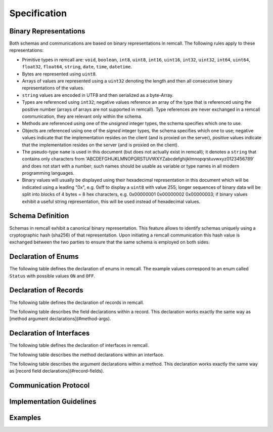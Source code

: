 Specification
=============

.. _binary:

Binary Representations
----------------------

Both schemas and communications are based on binary representations in remcall. The following rules apply to these representations:

- Primitive types in remcall are: ``void``, ``boolean``, ``int8``, ``uint8``, ``int16``, ``uint16``, ``int32``, ``uint32``, ``int64``, ``uint64``, ``float32``, ``float64``, ``string``, ``date``, ``time``, ``datetime``.
- Bytes are represented using ``uint8``.
- Arrays of values are represented using a ``uint32`` denoting the length and then all consecutive binary representations of the values.
- ``string`` values are encoded in UTF8 and then serialized as a byte-Array.
- Types are referenced using ``int32``; negative values reference an array of the type that is referenced using the positive number (arrays of arrays are not supported in remcall). Type references are never exchanged in a remcall communication, they are relevant only within the schema.
- Methods are referenced using one of the *unsigned* integer types, the schema specifies which one to use.
- Objects are referenced using one of the *signed* integer types, the schema specifies which one to use; negative values indicate that the implementation resides on the client (and is proxied on the server), positive values indicate that the implementation resides on the server (and is proxied on the client).
- The pseudo-type ``name`` is used in this document (but does not actually exist in remcall); it denotes a ``string`` that contains only characters from 'ABCDEFGHIJKLMNOPQRSTUVWXYZabcdefghijklmnopqrstuvwxyz0123456789' and does not start with a number; such names should be usable as variable or type names in all modern programming languages.
- Binary values will usually be displayed using their hexadecimal representation in this document which will be indicated using a leading "0x", e.g. 0xff to display a ``uint8`` with value 255; longer sequences of binary data will be split into blocks of 4 bytes = 8 hex characters, e.g. 0x00000001 0x00000002 0x00000003; if binary values exhibit a useful string representation, this will be used instead of hexadecimal values.

.. _schema:

Schema Definition
-----------------

Schemas in remcall exhibit a canonical binary representation. This feature allows to identify schemas uniquely using a cryptographic hash (sha256) of that representation.
Upon initiating a remcall communication this hash value is exchanged between the two parties to ensure that the same schema is employed on both sides.

.. raw:: html

    <table>
    <thead>
        <tr>
        <th>Type</th>
        <th>Title</th>
        <th>Description</th>
        <th>Example / Constant Value<th>
        <tr>
    </thead>
    <tbody>
        <tr>
        <td><code>byte[7]</code></td>
        <td>Magic constant</td>
        <td>Marking the following stream of data as remcall related</td>
        <td>REMCALL</td>
        </tr>
        <tr>
        <td><code>byte[6]</code></td>
        <td>Magic schema constant</td>
        <td>Marking the following stream of data as a remcall schema (as opposed to a remcall communication)</td>
        <td>SCHEMA</td>
        </tr>
        <tr>
        <td><code>string</code></td>
        <td>Schema label</td>
        <td>Free text label for the schema; for informational purposes only, may or may not be reflected in the compiled code</td>
        <td>A nice schema</td>
        </tr>
        <tr>
        <div class="anchor" id="bytes-method-ref"></div>
        <td><code>uint32</code></td>
        <td>Number of bytes for method references</td>
        <td>During communication, methods are identified using unsigned integers of this length, allowed values are 1, 2, 4 and 8; should be checked against the number of available methods in the schema by the compiler</td>
        <td>0x00000002</td>
        </tr>
        <tr>
        <td><code>uint32</code></td>
        <td>Number of bytes for object references</td>
        <td>During communication, objects are identified using signed integers of this length, allowed values are 1, 2, 4 and 8; note that this number is a runtime restriction on the number of objects, using 1 restricts the number of possible object references to 128 on both client and server</td>
        <td>0x00000004</td>
        </tr>
        <tr>
        <td><code>uint32</code></td>
        <td>Number of enums</td>
        <td>Number of enum declarations to be read in the following</td>
        <td>0x00000002</td>
        </tr>
        <tr>
        <td><code>uint32</code></td>
        <td>Number of records</td>
        <td>Number of record declarations to be read in the following</td>
        <td>0x00000001</td>
        </tr>
        <tr>
        <td><code>uint32</code></td>
        <td>Number of interfaces</td>
        <td>Number of interface declarations to be read in the following</td>
        <td>0x00000001</td>
        </tr>
        <tr>
        <td>...</td>
        <td><a href="#enums">Enum declarations</a></td>
        <td></td>
        <td></td>
        </tr>
        <tr>
        <td>...</td>
        <td><a href="#records">Record declarations</a></td>
        <td></td>
        <td></td>
        </tr>
        <tr>
        <td>...</td>
        <td><a href="#interfaces">Interface declarations</a></td>
        <td></td>
        <td></td>
        </tr>
        <tr>
        <td><code>byte[32]</code></td>
        <td>sha256 hash of schema</td>
        <td>sha256 hash of schema</td>
        <td>0xf3b73b5a 0x9f6294c4 0xa8b6b6f1 0x3b9dd129 0x9e5e9152 0xcf256a31 0xe3d13867 0x7a0fcb61</td>
        </tr>
    </tbody>
    </table>


.. _enums:

Declaration of Enums
--------------------

The following table defines the declaration of enums in remcall. The example values correspond to an enum called ``Status`` with possible values ``ON`` and ``OFF``.

.. raw:: html

    <table>
    <thead>
        <tr>
        <th>Type</th>
        <th>Title</th>
        <th>Description</th>
        <th>Example / Constant Value<th>
        <tr>
    </thead>
    <tbody>
        <tr>
        <td><code>uint8</code></td>
        <td>Declare enum constant</td>
        <td>Marking the following stream of data as an enum declaration</td>
        <td>0x02</td>
        </tr>
        <tr>
        <td><code>int32</code></td>
        <td>Type reference for this enum</td>
        <td>ID by which this enum type can be referenced in the schema</td>
        <td>0x00000021</td>
        </tr>
        <tr>
        <td><code>name</code></td>
        <td>Name for this enum</td>
        <td>Type name for this enum used in target languages</td>
        <td>Status</td>
        </tr>
        <tr>
        <td><code>uint32</code></td>
        <td>Number of possible enum values</td>
        <td>Number of possible values this enum can take</td>
        <td>0x00000003</td>
        </tr>
        <tr>
        <td><code>name[]</code></td>
        <td>Possible values for this enum</td>
        <td>Sequence of <code>name</code> payloads that will be possible values for this enum</td>
        <td>0x00000002 0x00000002 ON 0x00000003 OFF</td>
        </tr>
    </tbody>
    </table>


.. _records:

Declaration of Records
----------------------

The following table defines the declaration of records in remcall.

.. raw:: html

    <table>
    <thead>
        <tr>
        <th>Type</th>
        <th>Title</th>
        <th>Description</th>
        <th>Example / Constant Value<th>
        <tr>
    </thead>
    <tbody>
        <tr>
        <td><code>uint8</code></td>
        <td>Declare record constant</td>
        <td>Marking the following stream of data as a record declaration</td>
        <td>0x03</td>
        </tr>
        <tr>
        <td><code>int32</code></td>
        <td>Type reference for this record</td>
        <td>ID by which this record type can be referenced in the schema</td>
        <td>0x00000022</td>
        </tr>
        <tr>
        <td><code>name</code></td>
        <td>Name for this record</td>
        <td>Type name for this record used in target languages</td>
        <td>Address</td>
        </tr>
        <tr>
        <td><code>uint32</code></td>
        <td>Number of record fields</td>
        <td>Number of fields this record type contains</td>
        <td>0x00000002</td>
        </tr>
        <tr>
        <td>...</td>
        <td><a href="#record-fields">Field declarations</a></td>
        <td>Sequence (of length as defined by previous <code>uint32</code>) of type-name pairs describing individual record fields</td>
        <td></td>
        </tr>
    </tbody>
    </table>

.. _record-fields:

The following table describes the field declarations within a record.  This declaration works exactly the same way as [method argument declarations](#method-args).

.. raw:: html

    <table>
    <thead>
        <tr>
        <th>Type</th>
        <th>Title</th>
        <th>Description</th>
        <th>Example / Constant Value<th>
        <tr>
    </thead>
    <tbody>
        <tr>
        <td><code>int32</code></td>
        <td>Type reference for this field</td>
        <td>References a type (primitive or complex)</td>
        <td>0x0000000C</td>
        </tr>
        <tr>
        <td><code>name</code></td>
        <td>Name for this field</td>
        <td>Field name used in target languages</td>
        <td>Street</td>
        </tr>
    </tbody>
    </table>


.. _interfaces:

Declaration of Interfaces
-------------------------

The following table defines the declaration of interfaces in remcall.

.. raw:: html

    <table>
    <thead>
        <tr>
        <th>Type</th>
        <th>Title</th>
        <th>Description</th>
        <th>Example / Constant Value<th>
        <tr>
    </thead>
    <tbody>
        <tr>
        <td><code>uint8</code></td>
        <td>Declare interface constant</td>
        <td>Marking the following stream of data as an interface declaration</td>
        <td>0x04</td>
        </tr>
        <tr>
        <td><code>int32</code></td>
        <td>Type reference for this interface</td>
        <td>ID by which this interface type can be referenced in the schema</td>
        <td>0x00000023</td>
        </tr>
        <tr>
        <td><code>name</code></td>
        <td>Name for this interface</td>
        <td>Type name for this interface used in target languages</td>
        <td>User</td>
        </tr>
        <tr>
        <td><code>uint32</code></td>
        <td>Number of methods</td>
        <td>Number of methods this interface type contains</td>
        <td>0x00000005</td>
        </tr>
        <tr>
        <td>...</td>
        <td><a href="#methods">Method declarations</a></td>
        <td>Sequence (of length as defined by previous <code>uint32</code>) of method declarations</td>
        <td></td>
        </tr>
    </tbody>
    </table>

.. _methods:

The following table describes the method declarations within an interface.

.. raw:: html

    <table>
    <thead>
        <tr>
        <th>Type</th>
        <th>Title</th>
        <th>Description</th>
        <th>Example / Constant Value<th>
        <tr>
    </thead>
    <tbody>
        <tr>
        <td><code>uint8</code>, <code>uint16</code>, <code>uint32</code> or <code>uint64</code></td>
        <td>Method reference</td>
        <td>Reference to this method; exact type is defined in schema header by <a href="#bytes-method-ref">Number of bytes for method references</a></td>
        <td>0x09</td>
        </tr>
        <tr>
        <td><code>name</code></td>
        <td>Name for this method</td>
        <td>Method name used in target languages</td>
        <td>SetName</td>
        </tr>
        <tr>
        <td><code>uint32</code></td>
        <td>Number of arguments</td>
        <td>Number of arguments this method expects</td>
        <td>0x00000001</td>
        </tr>
        <tr>
        <td>...</td>
        <td><a href="#method-args">Method arguments</a></td>
        <td>Sequence (of length as defined by previous <code>uint32</code>) of type-name pairs describing individual arguments</td>
        <td></td>
        </tr>
    </tbody>
    </table>

.. _method-args:

The following table describes the argument declarations within a method. This declaration works exactly the same way as [record field declarations](#record-fields).

.. raw:: html

    <table>
    <thead>
        <tr>
        <th>Type</th>
        <th>Title</th>
        <th>Description</th>
        <th>Example / Constant Value<th>
        <tr>
    </thead>
    <tbody>
        <tr>
        <td><code>int32</code></td>
        <td>Type reference for this argument</td>
        <td>References a type (primitive or complex)</td>
        <td>0x0000000C</td>
        </tr>
        <tr>
        <td><code>name</code></td>
        <td>Name for this argument</td>
        <td>Argument name used in target languages</td>
        <td>name</td>
        </tr>
    </tbody>
    </table>

.. _communication:

Communication Protocol
----------------------

.. _implementation:

Implementation Guidelines
-------------------------

.. _examples:

Examples
--------